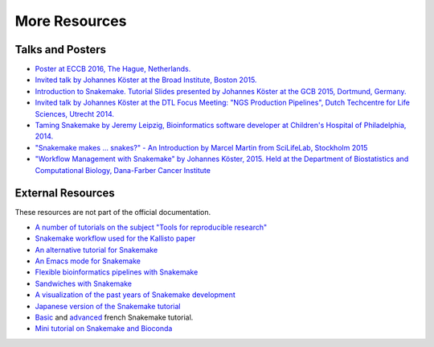 .. _project_info-more_resources:

==============
More Resources
==============

.. _project_info-talks_and_posters:

-----------------
Talks and Posters
-----------------

* `Poster at ECCB 2016, The Hague, Netherlands. <https://johanneskoester.bitbucket.io/posters/snakemake+bioconda-2016.pdf>`_
* `Invited talk by Johannes Köster at the Broad Institute, Boston 2015. <https://slides.com/johanneskoester/snakemake-broad-2015>`_
* `Introduction to Snakemake. Tutorial Slides presented by Johannes Köster at the GCB 2015, Dortmund, Germany. <https://slides.com/johanneskoester/deck-1>`_
* `Invited talk by Johannes Köster at the DTL Focus Meeting: "NGS Production Pipelines", Dutch Techcentre for Life Sciences, Utrecht 2014. <https://speakerdeck.com/johanneskoester/workflow-management-with-snakemake>`_
* `Taming Snakemake by Jeremy Leipzig, Bioinformatics software developer at Children's Hospital of Philadelphia, 2014. <http://de.slideshare.net/jermdemo/taming-snakemake>`_
* `"Snakemake makes ... snakes?" - An Introduction by Marcel Martin from SciLifeLab, Stockholm 2015 <http://marcelm.net/talks/2015/snakemake>`_
* `"Workflow Management with Snakemake" by Johannes Köster, 2015. Held at the Department of Biostatistics and Computational Biology, Dana-Farber Cancer Institute <https://speakerdeck.com/johanneskoester/workflow-management-with-snakemake-1>`_


.. _project_info-external_resources:

------------------
External Resources
------------------

These resources are not part of the official documentation.

* `A number of tutorials on the subject "Tools for reproducible research" <http://nbis-reproducible-research.readthedocs.io>`_
* `Snakemake workflow used for the Kallisto paper <https://github.com/pachterlab/kallisto_paper_analysis>`_
* `An alternative tutorial for Snakemake <http://slowkow.com/notes/snakemake-tutorial/>`_
* `An Emacs mode for Snakemake <http://melpa.milkbox.net/#/snakemake-mode>`_
* `Flexible bioinformatics pipelines with Snakemake <http://watson.nci.nih.gov/~sdavis/blog/flexible_bioinformatics_pipelines_with_snakemake/>`_
* `Sandwiches with Snakemake <https://github.com/leipzig/SandwichesWithSnakemake>`_
* `A visualization of the past years of Snakemake development <http://youtu.be/bq3vXrWw1yk>`_
* `Japanese version of the Snakemake tutorial <https://github.com/joemphilips/Translate_Snakemake_Tutorial>`_
* `Basic <http://bioinfo-fr.net/snakemake-pour-les-nuls>`_ and `advanced <http://bioinfo-fr.net/snakemake-aller-plus-loin-avec-la-parallelisation>`_ french Snakemake tutorial.
* `Mini tutorial on Snakemake and Bioconda <https://github.com/dlaehnemann/TutMinicondaSnakemake>`_
